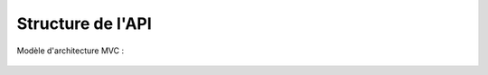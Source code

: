 Structure de l'API 
==================

Modèle d'architecture MVC : 

 .. image:: mvc.png
    :width: 400
    :alt: Structure MVC


